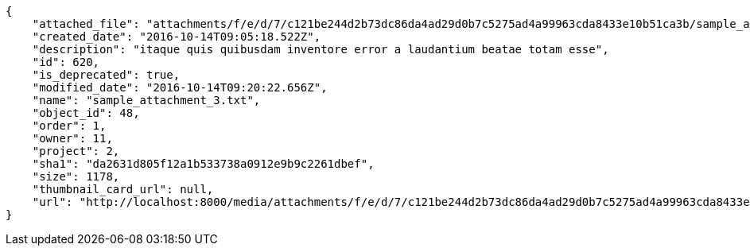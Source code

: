 [source,json]
----
{
    "attached_file": "attachments/f/e/d/7/c121be244d2b73dc86da4ad29d0b7c5275ad4a99963cda8433e10b51ca3b/sample_attachment_3.txt",
    "created_date": "2016-10-14T09:05:18.522Z",
    "description": "itaque quis quibusdam inventore error a laudantium beatae totam esse",
    "id": 620,
    "is_deprecated": true,
    "modified_date": "2016-10-14T09:20:22.656Z",
    "name": "sample_attachment_3.txt",
    "object_id": 48,
    "order": 1,
    "owner": 11,
    "project": 2,
    "sha1": "da2631d805f12a1b533738a0912e9b9c2261dbef",
    "size": 1178,
    "thumbnail_card_url": null,
    "url": "http://localhost:8000/media/attachments/f/e/d/7/c121be244d2b73dc86da4ad29d0b7c5275ad4a99963cda8433e10b51ca3b/sample_attachment_3.txt"
}
----
